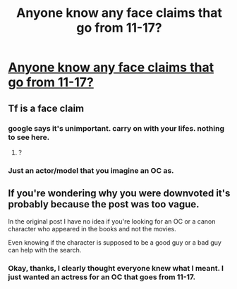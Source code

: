 #+TITLE: Anyone know any face claims that go from 11-17?

* [[/r/FanFiction/comments/id36xf/anyone_know_any_face_claims_that_go_from_1117/][Anyone know any face claims that go from 11-17?]]
:PROPERTIES:
:Author: Rheevalka
:Score: 0
:DateUnix: 1597895719.0
:DateShort: 2020-Aug-20
:FlairText: Request
:END:

** Tf is a face claim
:PROPERTIES:
:Author: Notus_Oren
:Score: 4
:DateUnix: 1597923983.0
:DateShort: 2020-Aug-20
:END:

*** google says it's unimportant. carry on with your lifes. nothing to see here.
:PROPERTIES:
:Author: andrewwaiting
:Score: 2
:DateUnix: 1597936782.0
:DateShort: 2020-Aug-20
:END:

**** ?
:PROPERTIES:
:Author: Rheevalka
:Score: 1
:DateUnix: 1597959724.0
:DateShort: 2020-Aug-21
:END:


*** Just an actor/model that you imagine an OC as.
:PROPERTIES:
:Author: Rheevalka
:Score: 1
:DateUnix: 1597959718.0
:DateShort: 2020-Aug-21
:END:


** If you're wondering why you were downvoted it's probably because the post was too vague.

In the original post I have no idea if you're looking for an OC or a canon character who appeared in the books and not the movies.

Even knowing if the character is supposed to be a good guy or a bad guy can help with the search.
:PROPERTIES:
:Author: varrsar
:Score: 1
:DateUnix: 1598004936.0
:DateShort: 2020-Aug-21
:END:

*** Okay, thanks, I clearly thought everyone knew what I meant. I just wanted an actress for an OC that goes from 11-17.
:PROPERTIES:
:Author: Rheevalka
:Score: 1
:DateUnix: 1598017173.0
:DateShort: 2020-Aug-21
:END:
